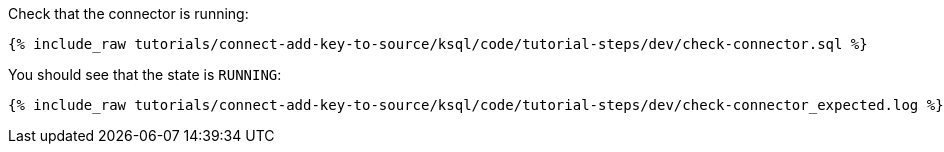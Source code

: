 Check that the connector is running:

+++++
<pre class="snippet"><code class="sql">{% include_raw tutorials/connect-add-key-to-source/ksql/code/tutorial-steps/dev/check-connector.sql %}</code></pre>
+++++

You should see that the state is `RUNNING`:

+++++
<pre class="snippet"><code class="shell">{% include_raw tutorials/connect-add-key-to-source/ksql/code/tutorial-steps/dev/check-connector_expected.log %}</code></pre>
+++++
